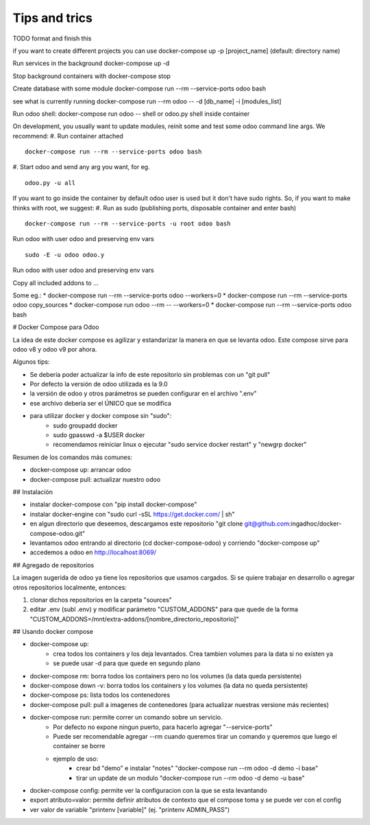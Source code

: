 Tips and trics
==============
TODO format and finish this

if you want to create different projects you can use
docker-compose up -p [project_name] (default: directory name)

Run services in the background
docker-compose up -d

Stop background containers with docker-compose stop

Create database with some module
docker-compose run --rm --service-ports odoo bash

see what is currently running
docker-compose run --rm odoo -- -d [db_name] -i [modules_list]

Run odoo shell:
docker-compose run odoo -- shell
or odoo.py shell inside container

On development, you usually want to update modules, reinit some and test some odoo command line args. We recommend:
#. Run container attached
::
    docker-compose run --rm --service-ports odoo bash
#. Start odoo and send any arg you want, for eg.
::
    odoo.py -u all

If you want to go inside the container by default odoo user is used but it don't have sudo rights. So, if you want to make thinks with root, we suggest:
#. Run as sudo (publishing ports, disposable container and enter bash)
::
    docker-compose run --rm --service-ports -u root odoo bash
Run odoo with user odoo and preserving env vars
::
    sudo -E -u odoo odoo.y
Run odoo with user odoo and preserving env vars

Copy all included addons to ...


Some eg.:
* docker-compose run --rm --service-ports odoo --workers=0 
* docker-compose run --rm --service-ports odoo copy_sources
* docker-compose run odoo --rm -- --workers=0
* docker-compose run --rm --service-ports odoo bash

# Docker Compose para Odoo

La idea de este docker compose es agilizar y estandarizar la manera en que se levanta odoo. Este compose sirve para odoo v8 y odoo v9 por ahora.

Algunos tips:

* Se debería poder actualizar la info de este repositorio sin problemas con un "git pull"
* Por defecto la versión de odoo utilizada es la 9.0
* la versión de odoo y otros parámetros se pueden configurar en el archivo ".env"
* ese archivo debería ser el ÚNICO que se modifica
* para utilizar docker y docker compose sin "sudo":
    * sudo groupadd docker
    * sudo gpasswd -a $USER docker
    * recomendamos reiniciar linux o ejecutar "sudo service docker restart" y "newgrp docker"

Resumen de los comandos más comunes:

* docker-compose up: arrancar odoo
* docker-compose pull: actualizar nuestro odoo


## Instalación

* instalar docker-compose con "pip install docker-compose"
* instalar docker-engine con "sudo curl -sSL https://get.docker.com/ | sh"
* en algun directorio que deseemos, descargamos este repositorio "git clone git@github.com:ingadhoc/docker-compose-odoo.git"
* levantamos odoo entrando al directorio (cd docker-compose-odoo) y corriendo "docker-compose up"
* accedemos a odoo en http://localhost:8069/


## Agregado de repositorios

La imagen sugerida de odoo ya tiene los repositorios que usamos cargados. Si se quiere trabajar en desarrollo o agregar otros repositorios localmente, entonces:

1. clonar dichos repositorios en la carpeta "sources"
2. editar .env (subl .env) y modificar parámetro "CUSTOM_ADDONS" para que quede de la forma "CUSTOM_ADDONS=/mnt/extra-addons/[nombre_directorio_repositorio]"


## Usando docker compose

* docker-compose up:
    * crea todos los containers y los deja levantados. Crea tambien volumes para la data si no existen ya
    * se puede usar -d para que quede en segundo plano
* docker-compose rm: borra todos los containers pero no los volumes (la data queda persistente)
* docker-compose down -v: borra todos los containers y los volumes (la data no queda persistente)
* docker-compose ps: lista todos los contenedores
* docker-compose pull: pull a imagenes de contenedores (para actualizar nuestras versione más recientes)
* docker-compose run: permite correr un comando sobre un servicio.
    * Por defecto no expone ningun puerto, para hacerlo agregar "--service-ports"
    * Puede ser recomendable agregar --rm cuando queremos tirar un comando y queremos que luego el container se borre
    * ejemplo de uso:
        * crear bd "demo" e instalar "notes" "docker-compose run --rm odoo -d demo -i base"
        * tirar un update de un modulo "docker-compose run --rm odoo -d demo -u base"
* docker-compose config: permite ver la configuracion con la que se esta levantando
* export atributo=valor: permite definir atributos de contexto que el compose toma y se puede ver con el config 
* ver valor de variable "printenv [variable]" (ej. "printenv ADMIN_PASS")
